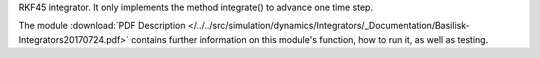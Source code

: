 
RKF45 integrator. It only implements the method integrate() to advance one time step.

The module
:download:`PDF Description </../../src/simulation/dynamics/Integrators/_Documentation/Basilisk-Integrators20170724.pdf>`
contains further information on this module's function,
how to run it, as well as testing.










